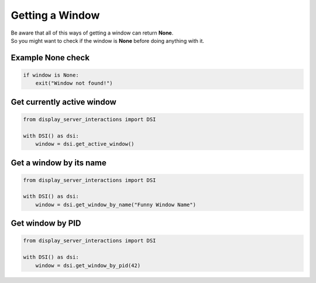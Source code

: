 Getting a Window
================

| Be aware that all of this ways of getting a window can return **None**.
| So you might want to check if the window is **None** before doing anything with it.

Example None check
------------------

.. code-block:: python

    if window is None:
        exit("Window not found!")

Get currently active window
---------------------------

.. code-block:: python

    from display_server_interactions import DSI

    with DSI() as dsi:
        window = dsi.get_active_window()

Get a window by its name
------------------------

.. code-block:: python

    from display_server_interactions import DSI

    with DSI() as dsi:
        window = dsi.get_window_by_name("Funny Window Name")

Get window by PID
-----------------

.. code-block:: python

    from display_server_interactions import DSI

    with DSI() as dsi:
        window = dsi.get_window_by_pid(42)
